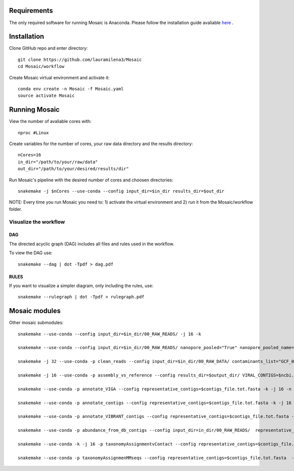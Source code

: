 .. image:: https://user-images.githubusercontent.com/12174880/79860360-d483ce00-83d2-11ea-93ff-8030ff58fc24.png?raw=true
   :width: 200px
   :height: 100px
   :scale: 50 %
   :alt: alternate text
   :align: right

.. _getting_started:

Requirements
============

The only required software for running Mosaic is Anaconda. Please follow the installation guide avaliable `here <https://docs.anaconda.com/anaconda/install/>`_ .

Installation
============

Clone GitHub  repo and enter directory::
   
   git clone https://github.com/lauramilena3/Mosaic
   cd Mosaic/workflow

Create Mosaic virtual environment and activate it::
   
   conda env create -n Mosaic -f Mosaic.yaml
   source activate Mosaic

Running Mosaic
==============

View the number of avaliable cores with::
   
   nproc #Linux

Create variables for the number of cores, your raw data directory and the results directory::
   
   nCores=16
   in_dir="/path/to/your/raw/data"
   out_dir="/path/to/your/desired/results/dir"

Run Mosaic's pipeline with the desired number of cores and choosen directories::
   
   snakemake -j $nCores --use-conda --config input_dir=$in_dir results_dir=$out_dir

NOTE: Every time you run Mosaic you need to: 1) activate the virtual environment and 2) run it from the Mosaic/workflow folder.

Visualize the workflow 
+++++++++++++++++++++++

DAG
***

The directed acyclic graph (DAG) includes all files and rules used in the workflow.

To view the DAG use::

   snakemake --dag | dot -Tpdf > dag.pdf

RULES
*****

If you want to visualize a simpler diagram, only including the rules, use::

   snakemake --rulegraph | dot -Tpdf > rulegraph.pdf

Mosaic modules
==============

Other mosaic submodules::

   snakemake --use-conda --config input_dir=$in_dir/00_RAW_READS/ -j 16 -k
   
   snakemake --use-conda --config input_dir=$in_dir/00_RAW_READS/ nanopore_pooled="True" nanopore_pooled_name=direct_virome nanopore_quality=7 -k -j 64 -n

   snakemake -j 32 --use-conda -p clean_reads --config input_dir=$in_dir/00_RAW_DATA/ contaminants_list="GCF_000001405.39"

   snakemake -j 16 --use-conda -p assembly_vs_reference --config results_dir=$output_dir/ VIRAL_CONTIGS=$ncbi.fasta

   snakemake --use-conda -p annotate_VIGA --config representative_contigs=$contigs_file.tot.fasta -k -j 16 -n

   snakemake --use-conda -p annotate_contigs --config representative_contigs=$contigs_file.tot.fasta -k -j 16 -n

   snakemake --use-conda -p annotate_VIBRANT_contigs --config representative_contigs=$contigs_file.tot.fasta -k -j 16 -n

   snakemake --use-conda -p abundance_from_db_contigs --config input_dir=in_dir/00_RAW_READS/  representative_contigs=$contigs_file.tot.fasta results_dir=$output_dir/

   snakemake --use-conda -k -j 16 -p taxonomyAssignmentvContact --config representative_contigs=$contigs_file.tot.fasta 

   snakemake --use-conda -p taxonomyAssignmenMMseqs --config representative_contigs=$contigs_file.tot.fasta  -k -j 16






